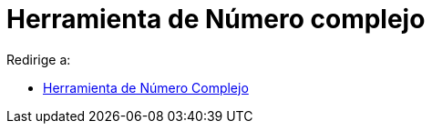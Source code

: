 = Herramienta de Número complejo
ifdef::env-github[:imagesdir: /es/modules/ROOT/assets/images]

Redirige a:

* xref:/tools/Número_Complejo.adoc[Herramienta de Número Complejo]

